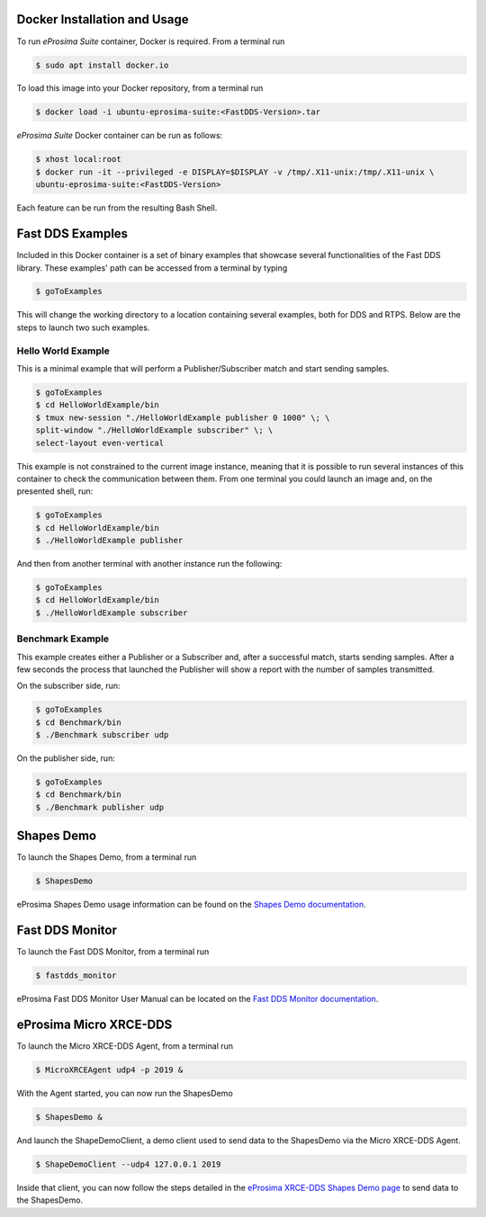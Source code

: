 .. _docker_usage:

Docker Installation and Usage
-----------------------------

To run *eProsima Suite* container, Docker is required.
From a terminal run

.. code-block:: bash

    $ sudo apt install docker.io

To load this image into your Docker repository, from a terminal run

.. code-block:: bash

 $ docker load -i ubuntu-eprosima-suite:<FastDDS-Version>.tar

*eProsima Suite* Docker container can be run as follows:

.. code-block:: bash

 $ xhost local:root
 $ docker run -it --privileged -e DISPLAY=$DISPLAY -v /tmp/.X11-unix:/tmp/.X11-unix \
 ubuntu-eprosima-suite:<FastDDS-Version>

Each feature can be run from the resulting Bash Shell.

.. _fast_dds_suite_examples:

Fast DDS Examples
-----------------

Included in this Docker container is a set of binary examples that showcase several functionalities of the
Fast DDS library.
These examples' path can be accessed from a terminal by typing

.. code-block:: bash

 $ goToExamples

This will change the working directory to a location containing several examples, both for DDS and RTPS.
Below are the steps to launch two such examples.

Hello World Example
^^^^^^^^^^^^^^^^^^^

This is a minimal example that will perform a Publisher/Subscriber match and start sending samples.

.. code-block:: bash

 $ goToExamples
 $ cd HelloWorldExample/bin
 $ tmux new-session "./HelloWorldExample publisher 0 1000" \; \
 split-window "./HelloWorldExample subscriber" \; \
 select-layout even-vertical

This example is not constrained to the current image instance, meaning that it is possible to run several instances of
this container to check the communication between them.
From one terminal you could launch an image and, on the presented shell, run:

.. code-block:: bash

 $ goToExamples
 $ cd HelloWorldExample/bin
 $ ./HelloWorldExample publisher

And then from another terminal with another instance run the following:

.. code-block:: bash

 $ goToExamples
 $ cd HelloWorldExample/bin
 $ ./HelloWorldExample subscriber

Benchmark Example
^^^^^^^^^^^^^^^^^

This example creates either a Publisher or a Subscriber and, after a successful match, starts sending samples.
After a few seconds the process that launched the Publisher will show a report with the number of samples transmitted.

On the subscriber side, run:

.. code-block:: bash

 $ goToExamples
 $ cd Benchmark/bin
 $ ./Benchmark subscriber udp

On the publisher side, run:

.. code-block:: bash

 $ goToExamples
 $ cd Benchmark/bin
 $ ./Benchmark publisher udp

.. _fast_dds_suite_shapes_demo:

Shapes Demo
-----------

To launch the Shapes Demo, from a terminal run

.. code-block:: bash

 $ ShapesDemo

eProsima Shapes Demo usage information can be found on the `Shapes Demo documentation
<https://eprosima-shapes-demo.readthedocs.io/en/latest/first_steps/first_steps.html>`_.

.. _fast_dds_suite_monitor:

Fast DDS Monitor
----------------

To launch the Fast DDS Monitor, from a terminal run

.. code-block:: bash

 $ fastdds_monitor

eProsima Fast DDS Monitor User Manual can be located on the `Fast DDS Monitor documentation
<https://fast-dds-monitor.readthedocs.io/en/latest/rst/user_manual/initialize_monitoring.html>`_.


.. _micro_xrce_dds:

eProsima Micro XRCE-DDS
-----------------------

To launch the Micro XRCE-DDS Agent, from a terminal run

.. code-block:: bash

 $ MicroXRCEAgent udp4 -p 2019 &

With the Agent started, you can now run the ShapesDemo

.. code-block:: bash

 $ ShapesDemo &

And launch the ShapeDemoClient, a demo client used to send data to the ShapesDemo via the Micro XRCE-DDS Agent.

.. code-block:: bash

 $ ShapeDemoClient --udp4 127.0.0.1 2019

Inside that client, you can now follow the steps detailed in the `eProsima XRCE-DDS Shapes Demo page
<https://micro-xrce-dds.docs.eprosima.com/en/latest/shapes_demo.html>`_ to send data to the ShapesDemo.



